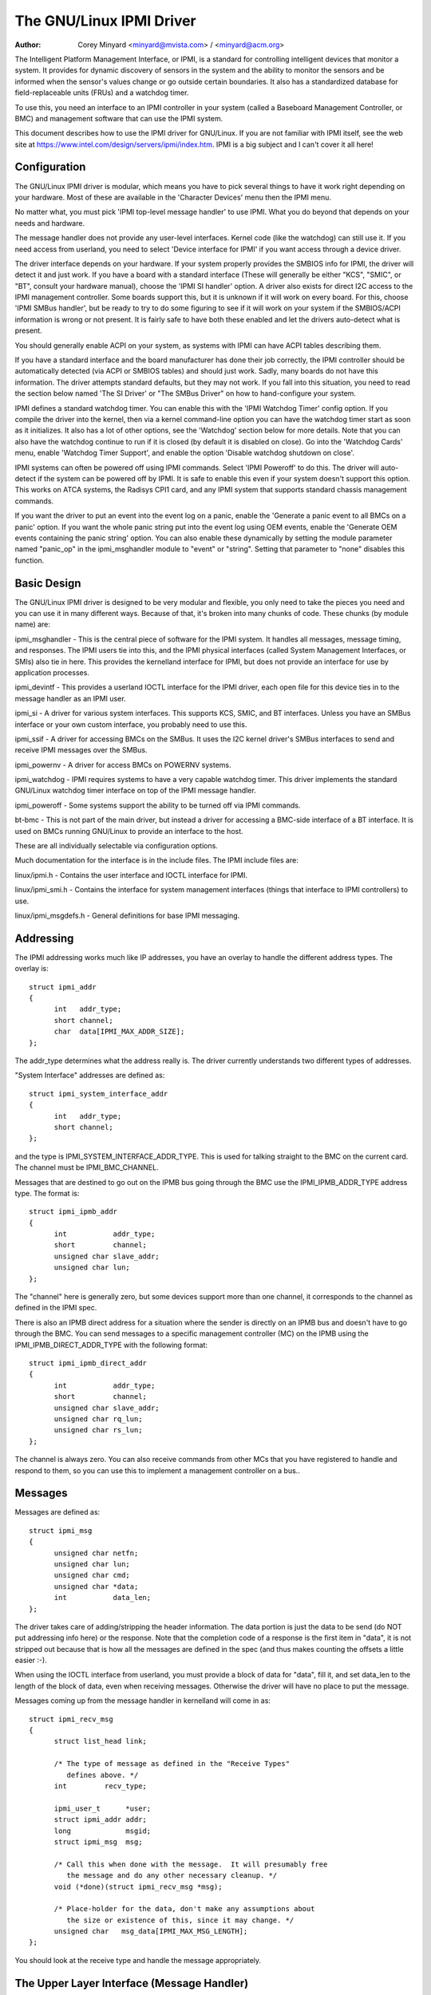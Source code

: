 =====================
The GNU/Linux IPMI Driver
=====================

:Author: Corey Minyard <minyard@mvista.com> / <minyard@acm.org>

The Intelligent Platform Management Interface, or IPMI, is a
standard for controlling intelligent devices that monitor a system.
It provides for dynamic discovery of sensors in the system and the
ability to monitor the sensors and be informed when the sensor's
values change or go outside certain boundaries.  It also has a
standardized database for field-replaceable units (FRUs) and a watchdog
timer.

To use this, you need an interface to an IPMI controller in your
system (called a Baseboard Management Controller, or BMC) and
management software that can use the IPMI system.

This document describes how to use the IPMI driver for GNU/Linux.  If you
are not familiar with IPMI itself, see the web site at
https://www.intel.com/design/servers/ipmi/index.htm.  IPMI is a big
subject and I can't cover it all here!

Configuration
-------------

The GNU/Linux IPMI driver is modular, which means you have to pick several
things to have it work right depending on your hardware.  Most of
these are available in the 'Character Devices' menu then the IPMI
menu.

No matter what, you must pick 'IPMI top-level message handler' to use
IPMI.  What you do beyond that depends on your needs and hardware.

The message handler does not provide any user-level interfaces.
Kernel code (like the watchdog) can still use it.  If you need access
from userland, you need to select 'Device interface for IPMI' if you
want access through a device driver.

The driver interface depends on your hardware.  If your system
properly provides the SMBIOS info for IPMI, the driver will detect it
and just work.  If you have a board with a standard interface (These
will generally be either "KCS", "SMIC", or "BT", consult your hardware
manual), choose the 'IPMI SI handler' option.  A driver also exists
for direct I2C access to the IPMI management controller.  Some boards
support this, but it is unknown if it will work on every board.  For
this, choose 'IPMI SMBus handler', but be ready to try to do some
figuring to see if it will work on your system if the SMBIOS/ACPI
information is wrong or not present.  It is fairly safe to have both
these enabled and let the drivers auto-detect what is present.

You should generally enable ACPI on your system, as systems with IPMI
can have ACPI tables describing them.

If you have a standard interface and the board manufacturer has done
their job correctly, the IPMI controller should be automatically
detected (via ACPI or SMBIOS tables) and should just work.  Sadly,
many boards do not have this information.  The driver attempts
standard defaults, but they may not work.  If you fall into this
situation, you need to read the section below named 'The SI Driver' or
"The SMBus Driver" on how to hand-configure your system.

IPMI defines a standard watchdog timer.  You can enable this with the
'IPMI Watchdog Timer' config option.  If you compile the driver into
the kernel, then via a kernel command-line option you can have the
watchdog timer start as soon as it initializes.  It also has a lot
of other options, see the 'Watchdog' section below for more details.
Note that you can also have the watchdog continue to run if it is
closed (by default it is disabled on close).  Go into the 'Watchdog
Cards' menu, enable 'Watchdog Timer Support', and enable the option
'Disable watchdog shutdown on close'.

IPMI systems can often be powered off using IPMI commands.  Select
'IPMI Poweroff' to do this.  The driver will auto-detect if the system
can be powered off by IPMI.  It is safe to enable this even if your
system doesn't support this option.  This works on ATCA systems, the
Radisys CPI1 card, and any IPMI system that supports standard chassis
management commands.

If you want the driver to put an event into the event log on a panic,
enable the 'Generate a panic event to all BMCs on a panic' option.  If
you want the whole panic string put into the event log using OEM
events, enable the 'Generate OEM events containing the panic string'
option.  You can also enable these dynamically by setting the module
parameter named "panic_op" in the ipmi_msghandler module to "event"
or "string".  Setting that parameter to "none" disables this function.

Basic Design
------------

The GNU/Linux IPMI driver is designed to be very modular and flexible, you
only need to take the pieces you need and you can use it in many
different ways.  Because of that, it's broken into many chunks of
code.  These chunks (by module name) are:

ipmi_msghandler - This is the central piece of software for the IPMI
system.  It handles all messages, message timing, and responses.  The
IPMI users tie into this, and the IPMI physical interfaces (called
System Management Interfaces, or SMIs) also tie in here.  This
provides the kernelland interface for IPMI, but does not provide an
interface for use by application processes.

ipmi_devintf - This provides a userland IOCTL interface for the IPMI
driver, each open file for this device ties in to the message handler
as an IPMI user.

ipmi_si - A driver for various system interfaces.  This supports KCS,
SMIC, and BT interfaces.  Unless you have an SMBus interface or your
own custom interface, you probably need to use this.

ipmi_ssif - A driver for accessing BMCs on the SMBus. It uses the
I2C kernel driver's SMBus interfaces to send and receive IPMI messages
over the SMBus.

ipmi_powernv - A driver for access BMCs on POWERNV systems.

ipmi_watchdog - IPMI requires systems to have a very capable watchdog
timer.  This driver implements the standard GNU/Linux watchdog timer
interface on top of the IPMI message handler.

ipmi_poweroff - Some systems support the ability to be turned off via
IPMI commands.

bt-bmc - This is not part of the main driver, but instead a driver for
accessing a BMC-side interface of a BT interface.  It is used on BMCs
running GNU/Linux to provide an interface to the host.

These are all individually selectable via configuration options.

Much documentation for the interface is in the include files.  The
IPMI include files are:

linux/ipmi.h - Contains the user interface and IOCTL interface for IPMI.

linux/ipmi_smi.h - Contains the interface for system management interfaces
(things that interface to IPMI controllers) to use.

linux/ipmi_msgdefs.h - General definitions for base IPMI messaging.


Addressing
----------

The IPMI addressing works much like IP addresses, you have an overlay
to handle the different address types.  The overlay is::

  struct ipmi_addr
  {
	int   addr_type;
	short channel;
	char  data[IPMI_MAX_ADDR_SIZE];
  };

The addr_type determines what the address really is.  The driver
currently understands two different types of addresses.

"System Interface" addresses are defined as::

  struct ipmi_system_interface_addr
  {
	int   addr_type;
	short channel;
  };

and the type is IPMI_SYSTEM_INTERFACE_ADDR_TYPE.  This is used for talking
straight to the BMC on the current card.  The channel must be
IPMI_BMC_CHANNEL.

Messages that are destined to go out on the IPMB bus going through the
BMC use the IPMI_IPMB_ADDR_TYPE address type.  The format is::

  struct ipmi_ipmb_addr
  {
	int           addr_type;
	short         channel;
	unsigned char slave_addr;
	unsigned char lun;
  };

The "channel" here is generally zero, but some devices support more
than one channel, it corresponds to the channel as defined in the IPMI
spec.

There is also an IPMB direct address for a situation where the sender
is directly on an IPMB bus and doesn't have to go through the BMC.
You can send messages to a specific management controller (MC) on the
IPMB using the IPMI_IPMB_DIRECT_ADDR_TYPE with the following format::

  struct ipmi_ipmb_direct_addr
  {
	int           addr_type;
	short         channel;
	unsigned char slave_addr;
	unsigned char rq_lun;
	unsigned char rs_lun;
  };

The channel is always zero.  You can also receive commands from other
MCs that you have registered to handle and respond to them, so you can
use this to implement a management controller on a bus..

Messages
--------

Messages are defined as::

  struct ipmi_msg
  {
	unsigned char netfn;
	unsigned char lun;
	unsigned char cmd;
	unsigned char *data;
	int           data_len;
  };

The driver takes care of adding/stripping the header information.  The
data portion is just the data to be send (do NOT put addressing info
here) or the response.  Note that the completion code of a response is
the first item in "data", it is not stripped out because that is how
all the messages are defined in the spec (and thus makes counting the
offsets a little easier :-).

When using the IOCTL interface from userland, you must provide a block
of data for "data", fill it, and set data_len to the length of the
block of data, even when receiving messages.  Otherwise the driver
will have no place to put the message.

Messages coming up from the message handler in kernelland will come in
as::

  struct ipmi_recv_msg
  {
	struct list_head link;

	/* The type of message as defined in the "Receive Types"
           defines above. */
	int         recv_type;

	ipmi_user_t      *user;
	struct ipmi_addr addr;
	long             msgid;
	struct ipmi_msg  msg;

	/* Call this when done with the message.  It will presumably free
	   the message and do any other necessary cleanup. */
	void (*done)(struct ipmi_recv_msg *msg);

	/* Place-holder for the data, don't make any assumptions about
	   the size or existence of this, since it may change. */
	unsigned char   msg_data[IPMI_MAX_MSG_LENGTH];
  };

You should look at the receive type and handle the message
appropriately.


The Upper Layer Interface (Message Handler)
-------------------------------------------

The upper layer of the interface provides the users with a consistent
view of the IPMI interfaces.  It allows multiple SMI interfaces to be
addressed (because some boards actually have multiple BMCs on them)
and the user should not have to care what type of SMI is below them.


Watching For Interfaces
^^^^^^^^^^^^^^^^^^^^^^^

When your code comes up, the IPMI driver may or may not have detected
if IPMI devices exist.  So you might have to defer your setup until
the device is detected, or you might be able to do it immediately.
To handle this, and to allow for discovery, you register an SMI
watcher with ipmi_smi_watcher_register() to iterate over interfaces
and tell you when they come and go.


Creating the User
^^^^^^^^^^^^^^^^^

To use the message handler, you must first create a user using
ipmi_create_user.  The interface number specifies which SMI you want
to connect to, and you must supply callback functions to be called
when data comes in.  This also allows to you pass in a piece of data,
the handler_data, that will be passed back to you on all calls.

Once you are done, call ipmi_destroy_user() to get rid of the user.

From userland, opening the device automatically creates a user, and
closing the device automatically destroys the user.


Messaging
^^^^^^^^^

To send a message from kernel-land, the ipmi_request_settime() call does
pretty much all message handling.  Most of the parameter are
self-explanatory.  However, it takes a "msgid" parameter.  This is NOT
the sequence number of messages.  It is simply a long value that is
passed back when the response for the message is returned.  You may
use it for anything you like.

Responses come back in the function pointed to by the ipmi_recv_hndl
field of the "handler" that you passed in to ipmi_create_user().
Remember to look at the receive type, too.

From userland, you fill out an ipmi_req_t structure and use the
IPMICTL_SEND_COMMAND ioctl.  For incoming stuff, you can use select()
or poll() to wait for messages to come in.  However, you cannot use
read() to get them, you must call the IPMICTL_RECEIVE_MSG with the
ipmi_recv_t structure to actually get the message.  Remember that you
must supply a pointer to a block of data in the msg.data field, and
you must fill in the msg.data_len field with the size of the data.
This gives the receiver a place to actually put the message.

If the message cannot fit into the data you provide, you will get an
EMSGSIZE error and the driver will leave the data in the receive
queue.  If you want to get it and have it truncate the message, use
the IPMICTL_RECEIVE_MSG_TRUNC ioctl.

When you send a command (which is defined by the lowest-order bit of
the netfn per the IPMI spec) on the IPMB bus, the driver will
automatically assign the sequence number to the command and save the
command.  If the response is not received in the IPMI-specified 5
seconds, it will generate a response automatically saying the command
timed out.  If an unsolicited response comes in (if it was after 5
seconds, for instance), that response will be ignored.

In kernelland, after you receive a message and are done with it, you
MUST call ipmi_free_recv_msg() on it, or you will leak messages.  Note
that you should NEVER mess with the "done" field of a message, that is
required to properly clean up the message.

Note that when sending, there is an ipmi_request_supply_msgs() call
that lets you supply the smi and receive message.  This is useful for
pieces of code that need to work even if the system is out of buffers
(the watchdog timer uses this, for instance).  You supply your own
buffer and own free routines.  This is not recommended for normal use,
though, since it is tricky to manage your own buffers.


Events and Incoming Commands
^^^^^^^^^^^^^^^^^^^^^^^^^^^^

The driver takes care of polling for IPMI events and receiving
commands (commands are messages that are not responses, they are
commands that other things on the IPMB bus have sent you).  To receive
these, you must register for them, they will not automatically be sent
to you.

To receive events, you must call ipmi_set_gets_events() and set the
"val" to non-zero.  Any events that have been received by the driver
since startup will immediately be delivered to the first user that
registers for events.  After that, if multiple users are registered
for events, they will all receive all events that come in.

For receiving commands, you have to individually register commands you
want to receive.  Call ipmi_register_for_cmd() and supply the netfn
and command name for each command you want to receive.  You also
specify a bitmask of the channels you want to receive the command from
(or use IPMI_CHAN_ALL for all channels if you don't care).  Only one
user may be registered for each netfn/cmd/channel, but different users
may register for different commands, or the same command if the
channel bitmasks do not overlap.

To respond to a received command, set the response bit in the returned
netfn, use the address from the received message, and use the same
msgid that you got in the received message.

From userland, equivalent IOCTLs are provided to do these functions.


The Lower Layer (SMI) Interface
-------------------------------

As mentioned before, multiple SMI interfaces may be registered to the
message handler, each of these is assigned an interface number when
they register with the message handler.  They are generally assigned
in the order they register, although if an SMI unregisters and then
another one registers, all bets are off.

The ipmi_smi.h defines the interface for management interfaces, see
that for more details.


The SI Driver
-------------

The SI driver allows KCS, BT, and SMIC interfaces to be configured
in the system.  It discovers interfaces through a host of different
methods, depending on the system.

You can specify up to four interfaces on the module load line and
control some module parameters::

  modprobe ipmi_si.o type=<type1>,<type2>....
       ports=<port1>,<port2>... addrs=<addr1>,<addr2>...
       irqs=<irq1>,<irq2>...
       regspacings=<sp1>,<sp2>,... regsizes=<size1>,<size2>,...
       regshifts=<shift1>,<shift2>,...
       slave_addrs=<addr1>,<addr2>,...
       force_kipmid=<enable1>,<enable2>,...
       kipmid_max_busy_us=<ustime1>,<ustime2>,...
       unload_when_empty=[0|1]
       trydmi=[0|1] tryacpi=[0|1]
       tryplatform=[0|1] trypci=[0|1]

Each of these except try... items is a list, the first item for the
first interface, second item for the second interface, etc.

The si_type may be either "kcs", "smic", or "bt".  If you leave it blank, it
defaults to "kcs".

If you specify addrs as non-zero for an interface, the driver will
use the memory address given as the address of the device.  This
overrides si_ports.

If you specify ports as non-zero for an interface, the driver will
use the I/O port given as the device address.

If you specify irqs as non-zero for an interface, the driver will
attempt to use the given interrupt for the device.

The other try... items disable discovery by their corresponding
names.  These are all enabled by default, set them to zero to disable
them.  The tryplatform disables openfirmware.

The next three parameters have to do with register layout.  The
registers used by the interfaces may not appear at successive
locations and they may not be in 8-bit registers.  These parameters
allow the layout of the data in the registers to be more precisely
specified.

The regspacings parameter give the number of bytes between successive
register start addresses.  For instance, if the regspacing is set to 4
and the start address is 0xca2, then the address for the second
register would be 0xca6.  This defaults to 1.

The regsizes parameter gives the size of a register, in bytes.  The
data used by IPMI is 8-bits wide, but it may be inside a larger
register.  This parameter allows the read and write type to be specified.
It may be 1, 2, 4, or 8.  The default is 1.

Since the register size may be larger than 32 bits, the IPMI data may not
be in the lower 8 bits.  The regshifts parameter give the amount to shift
the data to get to the actual IPMI data.

The slave_addrs specifies the IPMI address of the local BMC.  This is
usually 0x20 and the driver defaults to that, but in case it's not, it
can be specified when the driver starts up.

The force_ipmid parameter forcefully enables (if set to 1) or disables
(if set to 0) the kernel IPMI daemon.  Normally this is auto-detected
by the driver, but systems with broken interrupts might need an enable,
or users that don't want the daemon (don't need the performance, don't
want the CPU hit) can disable it.

If unload_when_empty is set to 1, the driver will be unloaded if it
doesn't find any interfaces or all the interfaces fail to work.  The
default is one.  Setting to 0 is useful with the hotmod, but is
obviously only useful for modules.

When compiled into the kernel, the parameters can be specified on the
kernel command line as::

  ipmi_si.type=<type1>,<type2>...
       ipmi_si.ports=<port1>,<port2>... ipmi_si.addrs=<addr1>,<addr2>...
       ipmi_si.irqs=<irq1>,<irq2>...
       ipmi_si.regspacings=<sp1>,<sp2>,...
       ipmi_si.regsizes=<size1>,<size2>,...
       ipmi_si.regshifts=<shift1>,<shift2>,...
       ipmi_si.slave_addrs=<addr1>,<addr2>,...
       ipmi_si.force_kipmid=<enable1>,<enable2>,...
       ipmi_si.kipmid_max_busy_us=<ustime1>,<ustime2>,...

It works the same as the module parameters of the same names.

If your IPMI interface does not support interrupts and is a KCS or
SMIC interface, the IPMI driver will start a kernel thread for the
interface to help speed things up.  This is a low-priority kernel
thread that constantly polls the IPMI driver while an IPMI operation
is in progress.  The force_kipmid module parameter will allow the user
to force this thread on or off.  If you force it off and don't have
interrupts, the driver will run VERY slowly.  Don't blame me,
these interfaces suck.

Unfortunately, this thread can use a lot of CPU depending on the
interface's performance.  This can waste a lot of CPU and cause
various issues with detecting idle CPU and using extra power.  To
avoid this, the kipmid_max_busy_us sets the maximum amount of time, in
microseconds, that kipmid will spin before sleeping for a tick.  This
value sets a balance between performance and CPU waste and needs to be
tuned to your needs.  Maybe, someday, auto-tuning will be added, but
that's not a simple thing and even the auto-tuning would need to be
tuned to the user's desired performance.

The driver supports a hot add and remove of interfaces.  This way,
interfaces can be added or removed after the kernel is up and running.
This is done using /sys/modules/ipmi_si/parameters/hotmod, which is a
write-only parameter.  You write a string to this interface.  The string
has the format::

   <op1>[:op2[:op3...]]

The "op"s are::

   add|remove,kcs|bt|smic,mem|i/o,<address>[,<opt1>[,<opt2>[,...]]]

You can specify more than one interface on the line.  The "opt"s are::

   rsp=<regspacing>
   rsi=<regsize>
   rsh=<regshift>
   irq=<irq>
   ipmb=<ipmb slave addr>

and these have the same meanings as discussed above.  Note that you
can also use this on the kernel command line for a more compact format
for specifying an interface.  Note that when removing an interface,
only the first three parameters (si type, address type, and address)
are used for the comparison.  Any options are ignored for removing.

The SMBus Driver (SSIF)
-----------------------

The SMBus driver allows up to 4 SMBus devices to be configured in the
system.  By default, the driver will only register with something it
finds in DMI or ACPI tables.  You can change this
at module load time (for a module) with::

  modprobe ipmi_ssif.o
	addr=<i2caddr1>[,<i2caddr2>[,...]]
	adapter=<adapter1>[,<adapter2>[...]]
	dbg=<flags1>,<flags2>...
	slave_addrs=<addr1>,<addr2>,...
	tryacpi=[0|1] trydmi=[0|1]
	[dbg_probe=1]
	alerts_broken

The addresses are normal I2C addresses.  The adapter is the string
name of the adapter, as shown in /sys/bus/i2c/devices/i2c-<n>/name.
It is *NOT* i2c-<n> itself.  Also, the comparison is done ignoring
spaces, so if the name is "This is an I2C chip" you can say
adapter_name=ThisisanI2cchip.  This is because it's hard to pass in
spaces in kernel parameters.

The debug flags are bit flags for each BMC found, they are:
IPMI messages: 1, driver state: 2, timing: 4, I2C probe: 8

The tryxxx parameters can be used to disable detecting interfaces
from various sources.

Setting dbg_probe to 1 will enable debugging of the probing and
detection process for BMCs on the SMBusses.

The slave_addrs specifies the IPMI address of the local BMC.  This is
usually 0x20 and the driver defaults to that, but in case it's not, it
can be specified when the driver starts up.

alerts_broken does not enable SMBus alert for SSIF. Otherwise SMBus
alert will be enabled on supported hardware.

Discovering the IPMI compliant BMC on the SMBus can cause devices on
the I2C bus to fail. The SMBus driver writes a "Get Device ID" IPMI
message as a block write to the I2C bus and waits for a response.
This action can be detrimental to some I2C devices. It is highly
recommended that the known I2C address be given to the SMBus driver in
the smb_addr parameter unless you have DMI or ACPI data to tell the
driver what to use.

When compiled into the kernel, the addresses can be specified on the
kernel command line as::

  ipmb_ssif.addr=<i2caddr1>[,<i2caddr2>[...]]
	ipmi_ssif.adapter=<adapter1>[,<adapter2>[...]]
	ipmi_ssif.dbg=<flags1>[,<flags2>[...]]
	ipmi_ssif.dbg_probe=1
	ipmi_ssif.slave_addrs=<addr1>[,<addr2>[...]]
	ipmi_ssif.tryacpi=[0|1] ipmi_ssif.trydmi=[0|1]

These are the same options as on the module command line.

The I2C driver does not support non-blocking access or polling, so
this driver cannot do IPMI panic events, extend the watchdog at panic
time, or other panic-related IPMI functions without special kernel
patches and driver modifications.  You can get those at the openipmi
web page.

The driver supports a hot add and remove of interfaces through the I2C
sysfs interface.

The IPMI IPMB Driver
--------------------

This driver is for supporting a system that sits on an IPMB bus; it
allows the interface to look like a normal IPMI interface.  Sending
system interface addressed messages to it will cause the message to go
to the registered BMC on the system (default at IPMI address 0x20).

It also allows you to directly address other MCs on the bus using the
ipmb direct addressing.  You can receive commands from other MCs on
the bus and they will be handled through the normal received command
mechanism described above.

Parameters are::

  ipmi_ipmb.bmcaddr=<address to use for system interface addresses messages>
	ipmi_ipmb.retry_time_ms=<Time between retries on IPMB>
	ipmi_ipmb.max_retries=<Number of times to retry a message>

Loading the module will not result in the driver automatically
starting unless there is device tree information setting it up.  If
you want to instantiate one of these by hand, do::

  echo ipmi-ipmb <addr> > /sys/class/i2c-dev/i2c-<n>/device/new_device

Note that the address you give here is the I2C address, not the IPMI
address.  So if you want your MC address to be 0x60, you put 0x30
here.  See the I2C driver info for more details.

Command bridging to other IPMB busses through this interface does not
work.  The receive message queue is not implemented, by design.  There
is only one receive message queue on a BMC, and that is meant for the
host drivers, not something on the IPMB bus.

A BMC may have multiple IPMB busses, which bus your device sits on
depends on how the system is wired.  You can fetch the channels with
"ipmitool channel info <n>" where <n> is the channel, with the
channels being 0-7 and try the IPMB channels.

Other Pieces
------------

Get the detailed info related with the IPMI device
--------------------------------------------------

Some users need more detailed information about a device, like where
the address came from or the raw base device for the IPMI interface.
You can use the IPMI smi_watcher to catch the IPMI interfaces as they
come or go, and to grab the information, you can use the function
ipmi_get_smi_info(), which returns the following structure::

  struct ipmi_smi_info {
	enum ipmi_addr_src addr_src;
	struct device *dev;
	union {
		struct {
			void *acpi_handle;
		} acpi_info;
	} addr_info;
  };

Currently special info for only for SI_ACPI address sources is
returned.  Others may be added as necessary.

Note that the dev pointer is included in the above structure, and
assuming ipmi_smi_get_info returns success, you must call put_device
on the dev pointer.


Watchdog
--------

A watchdog timer is provided that implements the GNU/Linux-standard
watchdog timer interface.  It has three module parameters that can be
used to control it::

  modprobe ipmi_watchdog timeout=<t> pretimeout=<t> action=<action type>
      preaction=<preaction type> preop=<preop type> start_now=x
      nowayout=x ifnum_to_use=n panic_wdt_timeout=<t>

ifnum_to_use specifies which interface the watchdog timer should use.
The default is -1, which means to pick the first one registered.

The timeout is the number of seconds to the action, and the pretimeout
is the amount of seconds before the reset that the pre-timeout panic will
occur (if pretimeout is zero, then pretimeout will not be enabled).  Note
that the pretimeout is the time before the final timeout.  So if the
timeout is 50 seconds and the pretimeout is 10 seconds, then the pretimeout
will occur in 40 second (10 seconds before the timeout). The panic_wdt_timeout
is the value of timeout which is set on kernel panic, in order to let actions
such as kdump to occur during panic.

The action may be "reset", "power_cycle", or "power_off", and
specifies what to do when the timer times out, and defaults to
"reset".

The preaction may be "pre_smi" for an indication through the SMI
interface, "pre_int" for an indication through the SMI with an
interrupts, and "pre_nmi" for a NMI on a preaction.  This is how
the driver is informed of the pretimeout.

The preop may be set to "preop_none" for no operation on a pretimeout,
"preop_panic" to set the preoperation to panic, or "preop_give_data"
to provide data to read from the watchdog device when the pretimeout
occurs.  A "pre_nmi" setting CANNOT be used with "preop_give_data"
because you can't do data operations from an NMI.

When preop is set to "preop_give_data", one byte comes ready to read
on the device when the pretimeout occurs.  Select and fasync work on
the device, as well.

If start_now is set to 1, the watchdog timer will start running as
soon as the driver is loaded.

If nowayout is set to 1, the watchdog timer will not stop when the
watchdog device is closed.  The default value of nowayout is true
if the CONFIG_WATCHDOG_NOWAYOUT option is enabled, or false if not.

When compiled into the kernel, the kernel command line is available
for configuring the watchdog::

  ipmi_watchdog.timeout=<t> ipmi_watchdog.pretimeout=<t>
	ipmi_watchdog.action=<action type>
	ipmi_watchdog.preaction=<preaction type>
	ipmi_watchdog.preop=<preop type>
	ipmi_watchdog.start_now=x
	ipmi_watchdog.nowayout=x
	ipmi_watchdog.panic_wdt_timeout=<t>

The options are the same as the module parameter options.

The watchdog will panic and start a 120 second reset timeout if it
gets a pre-action.  During a panic or a reboot, the watchdog will
start a 120 timer if it is running to make sure the reboot occurs.

Note that if you use the NMI preaction for the watchdog, you MUST NOT
use the nmi watchdog.  There is no reasonable way to tell if an NMI
comes from the IPMI controller, so it must assume that if it gets an
otherwise unhandled NMI, it must be from IPMI and it will panic
immediately.

Once you open the watchdog timer, you must write a 'V' character to the
device to close it, or the timer will not stop.  This is a new semantic
for the driver, but makes it consistent with the rest of the watchdog
drivers in GNU/Linux.


Panic Timeouts
--------------

The OpenIPMI driver supports the ability to put semi-custom and custom
events in the system event log if a panic occurs.  if you enable the
'Generate a panic event to all BMCs on a panic' option, you will get
one event on a panic in a standard IPMI event format.  If you enable
the 'Generate OEM events containing the panic string' option, you will
also get a bunch of OEM events holding the panic string.


The field settings of the events are:

* Generator ID: 0x21 (kernel)
* EvM Rev: 0x03 (this event is formatting in IPMI 1.0 format)
* Sensor Type: 0x20 (OS critical stop sensor)
* Sensor #: The first byte of the panic string (0 if no panic string)
* Event Dir | Event Type: 0x6f (Assertion, sensor-specific event info)
* Event Data 1: 0xa1 (Runtime stop in OEM bytes 2 and 3)
* Event data 2: second byte of panic string
* Event data 3: third byte of panic string

See the IPMI spec for the details of the event layout.  This event is
always sent to the local management controller.  It will handle routing
the message to the right place

Other OEM events have the following format:

* Record ID (bytes 0-1): Set by the SEL.
* Record type (byte 2): 0xf0 (OEM non-timestamped)
* byte 3: The slave address of the card saving the panic
* byte 4: A sequence number (starting at zero)
  The rest of the bytes (11 bytes) are the panic string.  If the panic string
  is longer than 11 bytes, multiple messages will be sent with increasing
  sequence numbers.

Because you cannot send OEM events using the standard interface, this
function will attempt to find an SEL and add the events there.  It
will first query the capabilities of the local management controller.
If it has an SEL, then they will be stored in the SEL of the local
management controller.  If not, and the local management controller is
an event generator, the event receiver from the local management
controller will be queried and the events sent to the SEL on that
device.  Otherwise, the events go nowhere since there is nowhere to
send them.


Poweroff
--------

If the poweroff capability is selected, the IPMI driver will install
a shutdown function into the standard poweroff function pointer.  This
is in the ipmi_poweroff module.  When the system requests a powerdown,
it will send the proper IPMI commands to do this.  This is supported on
several platforms.

There is a module parameter named "poweroff_powercycle" that may
either be zero (do a power down) or non-zero (do a power cycle, power
the system off, then power it on in a few seconds).  Setting
ipmi_poweroff.poweroff_control=x will do the same thing on the kernel
command line.  The parameter is also available via the proc filesystem
in /proc/sys/dev/ipmi/poweroff_powercycle.  Note that if the system
does not support power cycling, it will always do the power off.

The "ifnum_to_use" parameter specifies which interface the poweroff
code should use.  The default is -1, which means to pick the first one
registered.

Note that if you have ACPI enabled, the system will prefer using ACPI to
power off.
